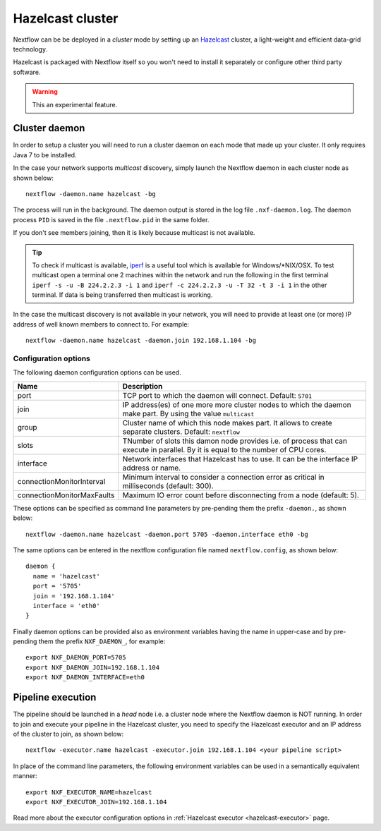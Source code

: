 .. _hazelcast-page:

*******************
Hazelcast cluster
*******************


Nextflow can be be deployed in a *cluster* mode by setting up an `Hazelcast <http://www.hazelcast.com>`_ cluster,
a light-weight and efficient data-grid technology.

Hazelcast is packaged with Nextflow itself so you won't need to install it separately or configure other third party
software.

.. warning:: This an experimental feature.

.. _hazelcast-daemon:

Cluster daemon
---------------------

In order to setup a cluster you will need to run a cluster daemon on each mode that made up your cluster. It only
requires Java 7 to be installed.

In the case your network supports *multicast* discovery, simply launch the Nextflow daemon in each cluster node
as shown below::

    nextflow -daemon.name hazelcast -bg

The process will run in the background. The daemon output is stored in the log file ``.nxf-daemon.log``. The daemon
process ``PID`` is saved in the file ``.nextflow.pid`` in the same folder.

If you don't see members joining, then it is likely because multicast is not available.

.. tip::  To check if multicast is available, `iperf <http://sourceforge.net/projects/iperf/>`_ is a useful tool which is available for Windows/*NIX/OSX.
  To test multicast open a terminal one 2 machines within the network and run the following in the first terminal
  ``iperf -s -u -B 224.2.2.3 -i 1`` and ``iperf -c 224.2.2.3 -u -T 32 -t 3 -i 1`` in the other terminal.
  If data is being transferred then multicast is working.


In the case the multicast discovery is not available in your network, you will need to provide at least one (or more)
IP address of well known members to connect to. For example::

    nextflow -daemon.name hazelcast -daemon.join 192.168.1.104 -bg

Configuration options
^^^^^^^^^^^^^^^^^^^^^^^

The following daemon configuration options can be used.

=========================== ================
Name                        Description
=========================== ================
port                        TCP port to which the daemon will connect. Default: ``5701``
join                        IP address(es) of one more more cluster nodes to which the daemon make part. By using the value ``multicast``
group                       Cluster name of which this node makes part. It allows to create separate clusters. Default: ``nextflow``
slots                       TNumber of slots this damon node provides i.e. of process that can execute in parallel. By it is equal to the number of CPU cores.
interface                   Network interfaces that Hazelcast has to use. It can be the interface IP address or name.
connectionMonitorInterval   Minimum interval to consider a connection error as critical in milliseconds (default: 300).
connectionMonitorMaxFaults  Maximum IO error count before disconnecting from a node (default: 5).

=========================== ================

These options can be specified as command line parameters by pre-pending them the prefix ``-daemon.``, as shown below::

    nextflow -daemon.name hazelcast -daemon.port 5705 -daemon.interface eth0 -bg

The same options can be entered in the nextflow configuration file named ``nextflow.config``, as shown below::


  daemon {
    name = 'hazelcast'
    port = '5705'
    join = '192.168.1.104'
    interface = 'eth0'
  }

Finally daemon options can be provided also as environment variables having the name in upper-case and by pre-pending
them the prefix ``NXF_DAEMON_``, for example::

    export NXF_DAEMON_PORT=5705
    export NXF_DAEMON_JOIN=192.168.1.104
    export NXF_DAEMON_INTERFACE=eth0


Pipeline execution
-----------------------

The pipeline should be launched in a `head` node i.e. a cluster node where the Nextflow daemon is NOT running.
In order to join and execute your pipeline in the Hazelcast cluster, you need to specify the Hazelcast executor
and an IP address of the cluster to join, as shown below::

   nextflow -executor.name hazelcast -executor.join 192.168.1.104 <your pipeline script>


In place of the command line parameters, the following environment variables can be used in a
semantically equivalent manner::

    export NXF_EXECUTOR_NAME=hazelcast
    export NXF_EXECUTOR_JOIN=192.168.1.104



Read more about the executor configuration options in :ref:`Hazelcast executor <hazelcast-executor>` page.


